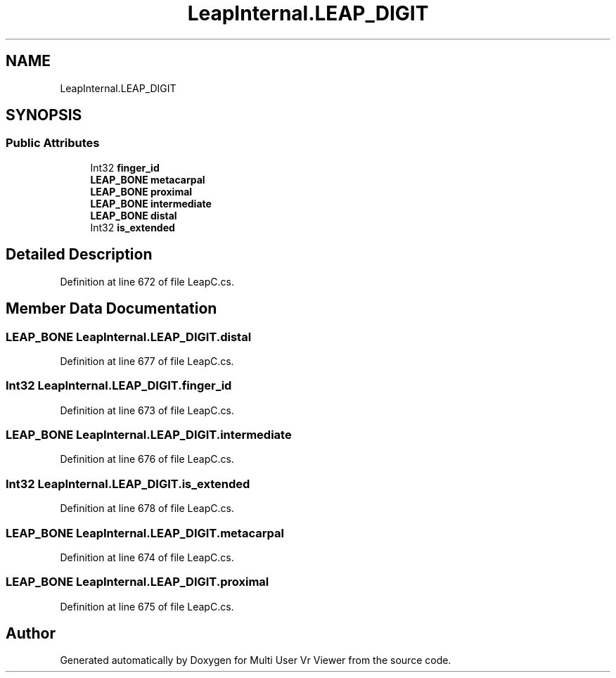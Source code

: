 .TH "LeapInternal.LEAP_DIGIT" 3 "Sat Jul 20 2019" "Version https://github.com/Saurabhbagh/Multi-User-VR-Viewer--10th-July/" "Multi User Vr Viewer" \" -*- nroff -*-
.ad l
.nh
.SH NAME
LeapInternal.LEAP_DIGIT
.SH SYNOPSIS
.br
.PP
.SS "Public Attributes"

.in +1c
.ti -1c
.RI "Int32 \fBfinger_id\fP"
.br
.ti -1c
.RI "\fBLEAP_BONE\fP \fBmetacarpal\fP"
.br
.ti -1c
.RI "\fBLEAP_BONE\fP \fBproximal\fP"
.br
.ti -1c
.RI "\fBLEAP_BONE\fP \fBintermediate\fP"
.br
.ti -1c
.RI "\fBLEAP_BONE\fP \fBdistal\fP"
.br
.ti -1c
.RI "Int32 \fBis_extended\fP"
.br
.in -1c
.SH "Detailed Description"
.PP 
Definition at line 672 of file LeapC\&.cs\&.
.SH "Member Data Documentation"
.PP 
.SS "\fBLEAP_BONE\fP LeapInternal\&.LEAP_DIGIT\&.distal"

.PP
Definition at line 677 of file LeapC\&.cs\&.
.SS "Int32 LeapInternal\&.LEAP_DIGIT\&.finger_id"

.PP
Definition at line 673 of file LeapC\&.cs\&.
.SS "\fBLEAP_BONE\fP LeapInternal\&.LEAP_DIGIT\&.intermediate"

.PP
Definition at line 676 of file LeapC\&.cs\&.
.SS "Int32 LeapInternal\&.LEAP_DIGIT\&.is_extended"

.PP
Definition at line 678 of file LeapC\&.cs\&.
.SS "\fBLEAP_BONE\fP LeapInternal\&.LEAP_DIGIT\&.metacarpal"

.PP
Definition at line 674 of file LeapC\&.cs\&.
.SS "\fBLEAP_BONE\fP LeapInternal\&.LEAP_DIGIT\&.proximal"

.PP
Definition at line 675 of file LeapC\&.cs\&.

.SH "Author"
.PP 
Generated automatically by Doxygen for Multi User Vr Viewer from the source code\&.
